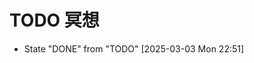 * TODO 冥想
  SCHEDULED: <2025-03-04 Tue ++1d>
  :PROPERTIES:
  :LAST_REPEAT: [2025-03-03 Mon 22:51]
  :END:
  - State "DONE"       from "TODO"       [2025-03-03 Mon 22:51]

